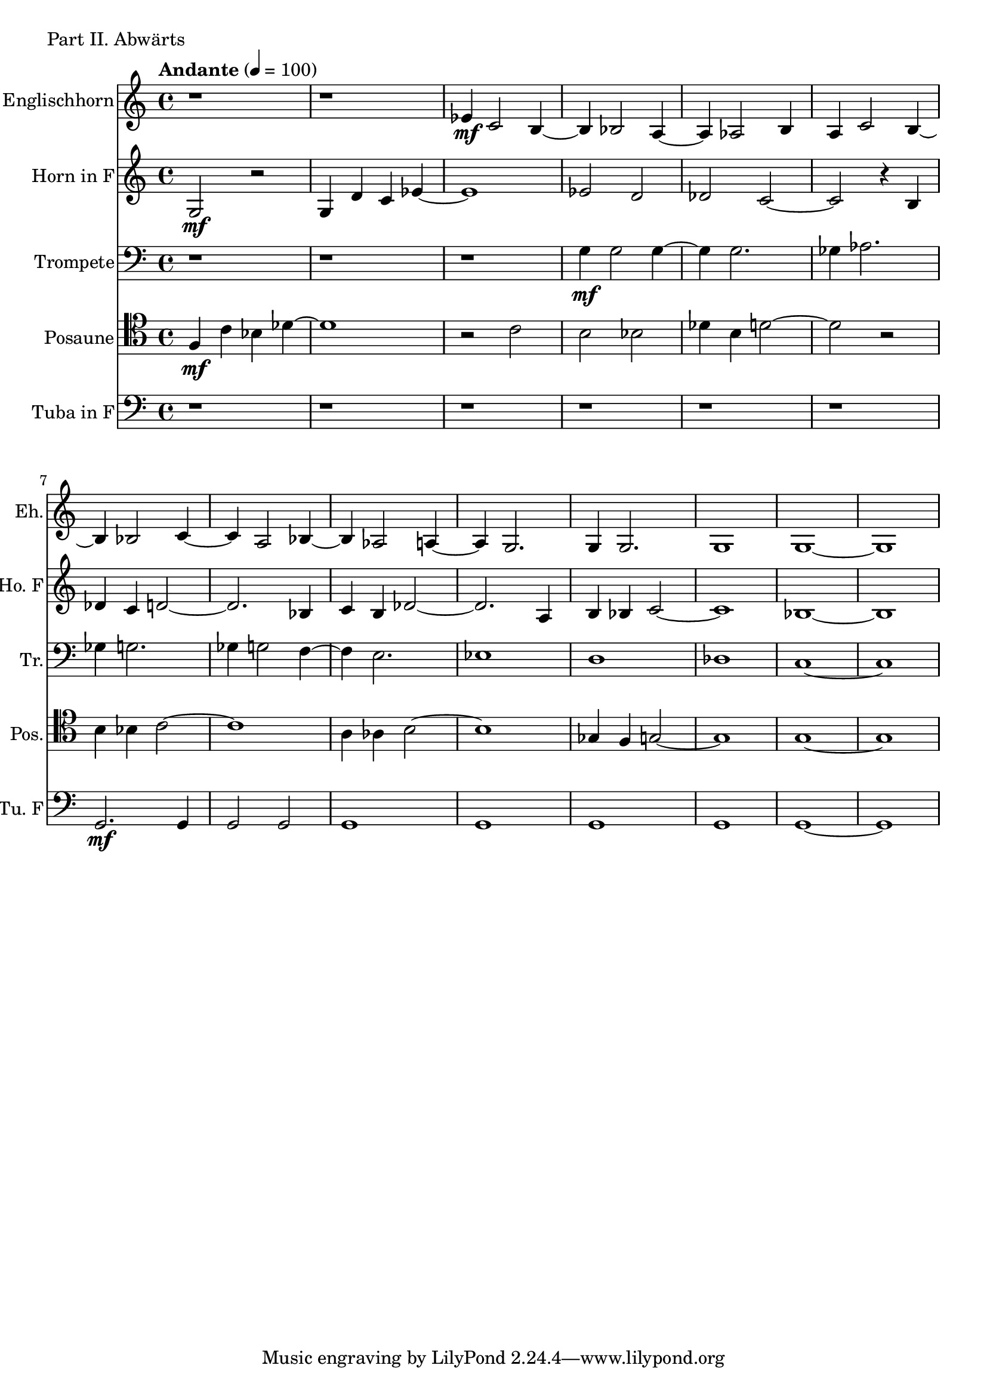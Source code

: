 Englischhorn = \new Staff
	\with {
		instrumentName = "Englischhorn"
		shortInstrumentName = "Eh."
	}
	{
		\tempo "Andante" 4 = 100
		\clef G
		\relative bes {
			r1
			r
			es4\mf c2 b4~
			b4 bes2 a4~
			a4 as2 b4
			a4 c2 b4~
			b4 bes2 c4~
			c4 a2 bes4~
			bes4 as2 a4~
			a4 g2.
			g4 g2.
			g1
			g1~
			g1
		}
	}

Horn = \new Staff
	\with {
		instrumentName = "Horn in F"
		shortInstrumentName = "Ho. F"
	}
	{
		\clef G
		\transpose f c {
		\relative c' {
			c2\mf r2
			c4 g' f as~
			as1
			as2 g
			ges f~
			f r4 e
			ges4 f g2~
			g2. es4
			f4 e ges2~
			ges2. d4
			e4 es f2~
			f1
			es~
			es
		}
		}
	}

Trompete = \new Staff
	\with {
		instrumentName = "Trompete"
		shortInstrumentName = "Tr."
	}
		{
		\clef bass
		\relative bes {
			r1
			r
			r
			g4\mf g2 g4~
			g4 g2.
			ges4 as2.
			ges4 g2.
			ges4 g2 f4~
			f4 e2.
			es1
			d
			des
			c~
			c
		}
	}

Posaune = \new Staff
	\with {
		instrumentName = "Posaune"
		shortInstrumentName = "Pos."
	}
	{
		\clef tenor
		\relative bes {
			f4\mf c' bes des~
			des1
			r2 c
			b bes
			des4 b d2~
			d r
			b4 bes4 c2~
			c1
			a4 as4 b2~
			b1
			ges4 f4 g2~
			g1
			g1~
			g1			
		}
	}

Tuba = \new Staff
	\with {
		instrumentName = "Tuba in F"
		shortInstrumentName = "Tu. F"
	}
	{
		\clef bass
		\transpose f c {
		\relative c {
			r
			r
			r
			r
			r
			r
			c2.\mf c4
			c2 c2
			c1
			c1
			c1
			c1
			c1~
			c1
		}
		}
	}


\score {
	\header {
		piece = "Part II. Abwärts"
	}
	<<
	\Englischhorn
	\Horn
	\Trompete
	\Posaune
	\Tuba
	>>
}


